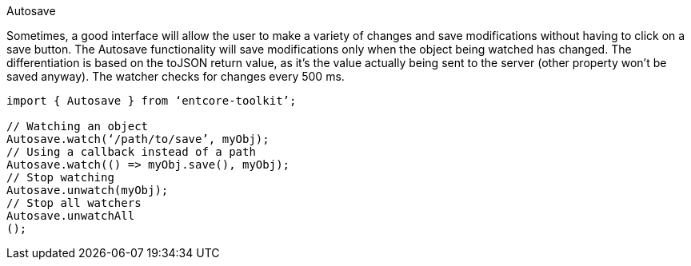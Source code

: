Autosave

Sometimes, a good interface will allow the user to make a variety of changes 
and save modifications without having to click on a save button. 
The Autosave functionality will save modifications only when the object being watched 
has changed. The differentiation is based on the toJSON return value, 
as it’s the value actually being sent to the server (other property won’t be saved anyway). 
The watcher checks for changes every 500 ms.

[source,typesript]
----
import { Autosave } from ‘entcore-toolkit’;

// Watching an object
Autosave.watch(‘/path/to/save’, myObj);
// Using a callback instead of a path
Autosave.watch(() => myObj.save(), myObj);
// Stop watching
Autosave.unwatch(myObj);
// Stop all watchers
Autosave.unwatchAll
();
----